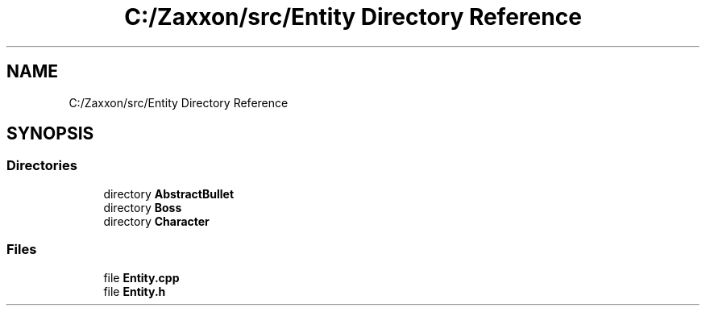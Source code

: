 .TH "C:/Zaxxon/src/Entity Directory Reference" 3 "Version 1.0" "Zaxxon" \" -*- nroff -*-
.ad l
.nh
.SH NAME
C:/Zaxxon/src/Entity Directory Reference
.SH SYNOPSIS
.br
.PP
.SS "Directories"

.in +1c
.ti -1c
.RI "directory \fBAbstractBullet\fP"
.br
.ti -1c
.RI "directory \fBBoss\fP"
.br
.ti -1c
.RI "directory \fBCharacter\fP"
.br
.in -1c
.SS "Files"

.in +1c
.ti -1c
.RI "file \fBEntity\&.cpp\fP"
.br
.ti -1c
.RI "file \fBEntity\&.h\fP"
.br
.in -1c
